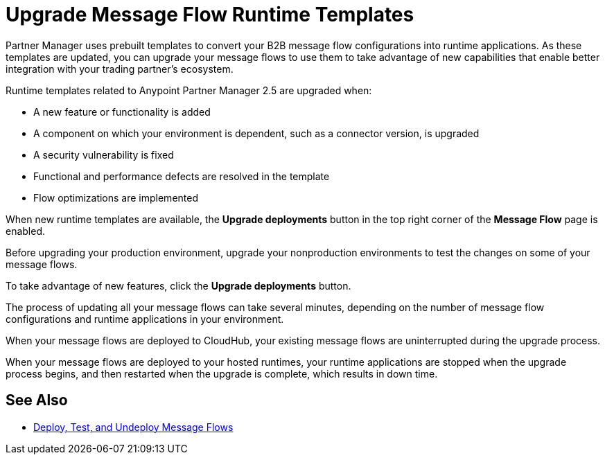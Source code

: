 = Upgrade Message Flow Runtime Templates

Partner Manager uses prebuilt templates to convert your B2B message flow configurations into runtime applications. As these templates are updated, you can upgrade your message flows to use them to take advantage of new capabilities that enable better integration with your trading partner's ecosystem.

Runtime templates related to Anypoint Partner Manager 2.5 are upgraded when:

* A new feature or functionality is added
* A component on which your environment is dependent, such as a connector version, is upgraded
* A security vulnerability is fixed
* Functional and performance defects are resolved in the template
* Flow optimizations are implemented

When new runtime templates are available, the *Upgrade deployments* button in the top right corner of the *Message Flow* page is enabled.

Before upgrading your production environment, upgrade your nonproduction environments to test the changes on some of your message flows.

To take advantage of new features, click the *Upgrade deployments* button.

The process of updating all your message flows can take several minutes, depending on the number of message flow configurations and runtime applications in your environment.

When your message flows are deployed to CloudHub, your existing message flows are uninterrupted during the upgrade process.

When your message flows are deployed to your hosted runtimes, your runtime applications are stopped when the upgrade process begins, and then restarted when the upgrade is complete, which results in down time.

== See Also

* xref:deploy-message-flows.adoc[Deploy, Test, and Undeploy Message Flows]
